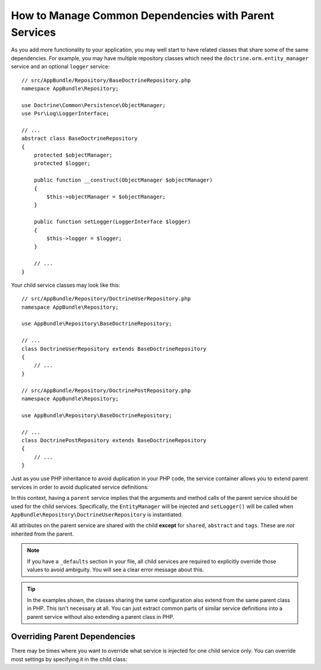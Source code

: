 .. index::
    single: DependencyInjection; Parent services

How to Manage Common Dependencies with Parent Services
======================================================

As you add more functionality to your application, you may well start to
have related classes that share some of the same dependencies. For example,
you may have multiple repository classes which need the
``doctrine.orm.entity_manager`` service and an optional ``logger`` service::

    // src/AppBundle/Repository/BaseDoctrineRepository.php
    namespace AppBundle\Repository;

    use Doctrine\Common\Persistence\ObjectManager;
    use Psr\Log\LoggerInterface;

    // ...
    abstract class BaseDoctrineRepository
    {
        protected $objectManager;
        protected $logger;

        public function __construct(ObjectManager $objectManager)
        {
            $this->objectManager = $objectManager;
        }

        public function setLogger(LoggerInterface $logger)
        {
            $this->logger = $logger;
        }

        // ...
    }

Your child service classes may look like this::

    // src/AppBundle/Repository/DoctrineUserRepository.php
    namespace AppBundle\Repository;

    use AppBundle\Repository\BaseDoctrineRepository;

    // ...
    class DoctrineUserRepository extends BaseDoctrineRepository
    {
        // ...
    }

    // src/AppBundle/Repository/DoctrinePostRepository.php
    namespace AppBundle\Repository;

    use AppBundle\Repository\BaseDoctrineRepository;

    // ...
    class DoctrinePostRepository extends BaseDoctrineRepository
    {
        // ...
    }

Just as you use PHP inheritance to avoid duplication in your PHP code, the
service container allows you to extend parent services in order to avoid
duplicated service definitions:

.. configuration-block::

    .. code-block:: yaml

        services:
            AppBundle\Repository\BaseDoctrineRepository:
                abstract:  true
                arguments: ['@doctrine.orm.entity_manager']
                calls:
                    - [setLogger, ['@logger']]

            AppBundle\Repository\DoctrineUserRepository:
                # extend the AppBundle\Repository\BaseDoctrineRepository service
                parent: AppBundle\Repository\BaseDoctrineRepository

            AppBundle\Repository\DoctrinePostRepository:
                parent: AppBundle\Repository\BaseDoctrineRepository

            # ...

    .. code-block:: xml

        <?xml version="1.0" encoding="UTF-8" ?>
        <container xmlns="http://symfony.com/schema/dic/services"
            xmlns:xsi="http://www.w3.org/2001/XMLSchema-instance"
            xsi:schemaLocation="http://symfony.com/schema/dic/services
                https://symfony.com/schema/dic/services/services-1.0.xsd">

            <services>
                <service id="AppBundle\Repository\BaseDoctrineRepository" abstract="true">
                    <argument type="service" id="doctrine.orm.entity_manager"/>

                    <call method="setLogger">
                        <argument type="service" id="logger"/>
                    </call>
                </service>

                <!-- extends the AppBundle\Repository\BaseDoctrineRepository service -->
                <service id="AppBundle\Repository\DoctrineUserRepository"
                    parent="AppBundle\Repository\BaseDoctrineRepository"
                />

                <service id="AppBundle\Repository\DoctrinePostRepository"
                    parent="AppBundle\Repository\BaseDoctrineRepository"
                />

                <!-- ... -->
            </services>
        </container>

    .. code-block:: php

        use AppBundle\Repository\BaseDoctrineRepository;
        use AppBundle\Repository\DoctrinePostRepository;
        use AppBundle\Repository\DoctrineUserRepository;
        use Symfony\Component\DependencyInjection\ChildDefinition;
        use Symfony\Component\DependencyInjection\Reference;

        $container->register(BaseDoctrineRepository::class)
            ->setAbstract(true)
            ->addArgument(new Reference('doctrine.orm.entity_manager'))
            ->addMethodCall('setLogger', [new Reference('logger')])
        ;

        // extend the AppBundle\Repository\BaseDoctrineRepository service
        $definition = new ChildDefinition(BaseDoctrineRepository::class);
        $definition->setClass(DoctrineUserRepository::class);
        $container->setDefinition(DoctrineUserRepository::class, $definition);

        $definition = new ChildDefinition(BaseDoctrineRepository::class);
        $definition->setClass(DoctrinePostRepository::class);
        $container->setDefinition(DoctrinePostRepository::class, $definition);

        // ...

In this context, having a ``parent`` service implies that the arguments
and method calls of the parent service should be used for the child services.
Specifically, the ``EntityManager`` will be injected and ``setLogger()`` will
be called when ``AppBundle\Repository\DoctrineUserRepository`` is instantiated.

All attributes on the parent service are shared with the child **except** for
``shared``, ``abstract`` and ``tags``. These are *not* inherited from the parent.

.. note::

    If you have a ``_defaults`` section in your file, all child services are required
    to explicitly override those values to avoid ambiguity. You will see a clear
    error message about this.

.. tip::

    In the examples shown, the classes sharing the same configuration also
    extend from the same parent class in PHP. This isn't necessary at all.
    You can just extract common parts of similar service definitions into
    a parent service without also extending a parent class in PHP.

Overriding Parent Dependencies
------------------------------

There may be times where you want to override what service is injected for
one child service only. You can override most settings by specifying it in
the child class:

.. configuration-block::

    .. code-block:: yaml

        services:
            # ...

            AppBundle\Repository\DoctrineUserRepository:
                parent: AppBundle\Repository\BaseDoctrineRepository

                # overrides the public setting of the parent service
                public: false

                # appends the '@app.username_checker' argument to the parent
                # argument list
                arguments: ['@app.username_checker']

            AppBundle\Repository\DoctrinePostRepository:
                parent: AppBundle\Repository\BaseDoctrineRepository

                # overrides the first argument (using the special index_N key)
                arguments:
                    index_0: '@doctrine.custom_entity_manager'

    .. code-block:: xml

        <?xml version="1.0" encoding="UTF-8" ?>
        <container xmlns="http://symfony.com/schema/dic/services"
            xmlns:xsi="http://www.w3.org/2001/XMLSchema-instance"
            xsi:schemaLocation="http://symfony.com/schema/dic/services
                https://symfony.com/schema/dic/services/services-1.0.xsd">

            <services>
                <!-- ... -->

                <!-- overrides the public setting of the parent service -->
                <service id="AppBundle\Repository\DoctrineUserRepository"
                    parent="AppBundle\Repository\BaseDoctrineRepository"
                    public="false"
                >
                    <!-- appends the '@app.username_checker' argument to the parent
                         argument list -->
                    <argument type="service" id="app.username_checker"/>
                </service>

                <service id="AppBundle\Repository\DoctrinePostRepository"
                    parent="AppBundle\Repository\BaseDoctrineRepository"
                >
                    <!-- overrides the first argument (using the index attribute) -->
                    <argument index="0" type="service" id="doctrine.custom_entity_manager"/>
                </service>

                <!-- ... -->
            </services>
        </container>

    .. code-block:: php

        use AppBundle\Repository\BaseDoctrineRepository;
        use AppBundle\Repository\DoctrinePostRepository;
        use AppBundle\Repository\DoctrineUserRepository;
        use Symfony\Component\DependencyInjection\ChildDefinition;
        use Symfony\Component\DependencyInjection\Reference;
        // ...

        $definition = new ChildDefinition(BaseDoctrineRepository::class);
        $definition->setClass(DoctrineUserRepository::class);
        // overrides the public setting of the parent service
        $definition->setPublic(false);
        // appends the '@app.username_checker' argument to the parent argument list
        $definition->addArgument(new Reference('app.username_checker'));
        $container->setDefinition(DoctrineUserRepository::class, $definition);

        $definition = new ChildDefinition(BaseDoctrineRepository::class);
        $definition->setClass(DoctrinePostRepository::class);
        // overrides the first argument
        $definition->replaceArgument(0, new Reference('doctrine.custom_entity_manager'));
        $container->setDefinition(DoctrinePostRepository::class, $definition);
